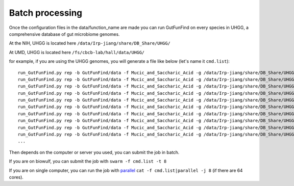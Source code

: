 .. GutFunFind - Detection of genes of functional interest in genomes

.. _run_parallel:

*****************
Batch processing
*****************

Once the configuration files in the data/function_name are made you can run GutFunFind on every species in UHGG, a comprehensive database of gut microbiome genomes. 

At the NIH, UHGG is located here 
``/data/Irp-jiang/share/DB_Share/UHGG/``

At UMD, UHGG is located here 
``/fs/cbcb-lab/hall/data/UHGG/``




for example, if you are using the UHGG genomes, you will generate a file like below (let's name it ``cmd.list``):

::

  run_GutFunFind.py rep -b GutFunFind/data -f Mucic_and_Saccharic_Acid -g /data/Irp-jiang/share/DB_Share/UHGG/uhgg_catalogue/MGYG-HGUT-000/MGYG-HGUT-00001/genome/MGYG-HGUT-00001 -o output_for_MGYG-HGUT-00001
  run_GutFunFind.py rep -b GutFunFind/data -f Mucic_and_Saccharic_Acid -g /data/Irp-jiang/share/DB_Share/UHGG/uhgg_catalogue/MGYG-HGUT-000/MGYG-HGUT-00002/genome/MGYG-HGUT-00002 -o output_for_MGYG-HGUT-00002
  run_GutFunFind.py rep -b GutFunFind/data -f Mucic_and_Saccharic_Acid -g /data/Irp-jiang/share/DB_Share/UHGG/uhgg_catalogue/MGYG-HGUT-000/MGYG-HGUT-00003/genome/MGYG-HGUT-00003 -o output_for_MGYG-HGUT-00003
  run_GutFunFind.py rep -b GutFunFind/data -f Mucic_and_Saccharic_Acid -g /data/Irp-jiang/share/DB_Share/UHGG/uhgg_catalogue/MGYG-HGUT-000/MGYG-HGUT-00004/genome/MGYG-HGUT-00004 -o output_for_MGYG-HGUT-00004
  run_GutFunFind.py rep -b GutFunFind/data -f Mucic_and_Saccharic_Acid -g /data/Irp-jiang/share/DB_Share/UHGG/uhgg_catalogue/MGYG-HGUT-000/MGYG-HGUT-00005/genome/MGYG-HGUT-00005 -o output_for_MGYG-HGUT-00005
  run_GutFunFind.py rep -b GutFunFind/data -f Mucic_and_Saccharic_Acid -g /data/Irp-jiang/share/DB_Share/UHGG/uhgg_catalogue/MGYG-HGUT-000/MGYG-HGUT-00006/genome/MGYG-HGUT-00006 -o output_for_MGYG-HGUT-00006
  run_GutFunFind.py rep -b GutFunFind/data -f Mucic_and_Saccharic_Acid -g /data/Irp-jiang/share/DB_Share/UHGG/uhgg_catalogue/MGYG-HGUT-000/MGYG-HGUT-00007/genome/MGYG-HGUT-00007 -o output_for_MGYG-HGUT-00007
  run_GutFunFind.py rep -b GutFunFind/data -f Mucic_and_Saccharic_Acid -g /data/Irp-jiang/share/DB_Share/UHGG/uhgg_catalogue/MGYG-HGUT-000/MGYG-HGUT-00008/genome/MGYG-HGUT-00008 -o output_for_MGYG-HGUT-00008
  run_GutFunFind.py rep -b GutFunFind/data -f Mucic_and_Saccharic_Acid -g /data/Irp-jiang/share/DB_Share/UHGG/uhgg_catalogue/MGYG-HGUT-000/MGYG-HGUT-00009/genome/MGYG-HGUT-00009 -o output_for_MGYG-HGUT-00009
  run_GutFunFind.py rep -b GutFunFind/data -f Mucic_and_Saccharic_Acid -g /data/Irp-jiang/share/DB_Share/UHGG/uhgg_catalogue/MGYG-HGUT-000/MGYG-HGUT-00010/genome/MGYG-HGUT-00010 -o output_for_MGYG-HGUT-00010
  ...


Then depends on the computer or server you used, you can submit the job in batch. 

If you are on biowulf, you can submit the job with 
``swarm -f cmd.list -t 8``

If you are on single computer, you can run the job with parallel_ 
``cat -f cmd.list|parallel -j 8`` (if there are 64 cores).

.. _parallel: http://ftp.gnu.org/gnu/parallel/













